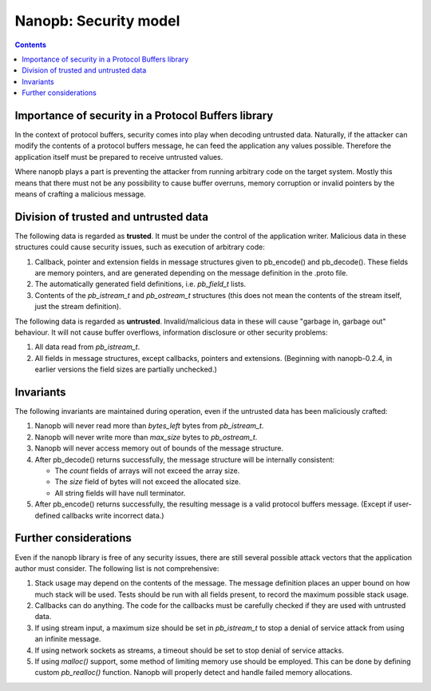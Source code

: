 ======================
Nanopb: Security model
======================

.. include :: menu.rst

.. contents ::



Importance of security in a Protocol Buffers library
====================================================
In the context of protocol buffers, security comes into play when decoding
untrusted data. Naturally, if the attacker can modify the contents of a
protocol buffers message, he can feed the application any values possible.
Therefore the application itself must be prepared to receive untrusted values.

Where nanopb plays a part is preventing the attacker from running arbitrary
code on the target system. Mostly this means that there must not be any
possibility to cause buffer overruns, memory corruption or invalid pointers
by the means of crafting a malicious message.

Division of trusted and untrusted data
======================================
The following data is regarded as **trusted**. It must be under the control of
the application writer. Malicious data in these structures could cause
security issues, such as execution of arbitrary code:

1. Callback, pointer and extension fields in message structures given to
   pb_encode() and pb_decode(). These fields are memory pointers, and are
   generated depending on the message definition in the .proto file.
2. The automatically generated field definitions, i.e. *pb_field_t* lists.
3. Contents of the *pb_istream_t* and *pb_ostream_t* structures (this does not
   mean the contents of the stream itself, just the stream definition).

The following data is regarded as **untrusted**. Invalid/malicious data in
these will cause "garbage in, garbage out" behaviour. It will not cause
buffer overflows, information disclosure or other security problems:

1. All data read from *pb_istream_t*.
2. All fields in message structures, except callbacks, pointers and extensions.
   (Beginning with nanopb-0.2.4, in earlier versions the field sizes are partially unchecked.)

Invariants
==========
The following invariants are maintained during operation, even if the
untrusted data has been maliciously crafted:

1. Nanopb will never read more than *bytes_left* bytes from *pb_istream_t*.
2. Nanopb will never write more than *max_size* bytes to *pb_ostream_t*.
3. Nanopb will never access memory out of bounds of the message structure.
4. After pb_decode() returns successfully, the message structure will be
   internally consistent:

   - The *count* fields of arrays will not exceed the array size.
   - The *size* field of bytes will not exceed the allocated size.
   - All string fields will have null terminator.

5. After pb_encode() returns successfully, the resulting message is a valid
   protocol buffers message. (Except if user-defined callbacks write incorrect
   data.)

Further considerations
======================
Even if the nanopb library is free of any security issues, there are still
several possible attack vectors that the application author must consider.
The following list is not comprehensive:

1. Stack usage may depend on the contents of the message. The message
   definition places an upper bound on how much stack will be used. Tests
   should be run with all fields present, to record the maximum possible
   stack usage.
2. Callbacks can do anything. The code for the callbacks must be carefully
   checked if they are used with untrusted data.
3. If using stream input, a maximum size should be set in *pb_istream_t* to
   stop a denial of service attack from using an infinite message.
4. If using network sockets as streams, a timeout should be set to stop
   denial of service attacks.
5. If using *malloc()* support, some method of limiting memory use should be
   employed. This can be done by defining custom *pb_realloc()* function.
   Nanopb will properly detect and handle failed memory allocations.
